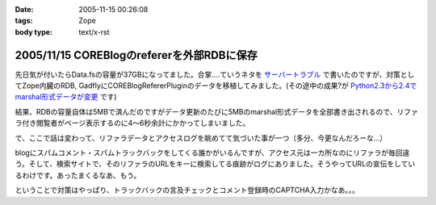 :date: 2005-11-15 00:26:08
:tags: Zope
:body type: text/x-rst

===========================================
2005/11/15 COREBlogのrefererを外部RDBに保存
===========================================

先日気が付いたらData.fsの容量が37GBになってました。合掌‥‥ていうネタを `サーバートラブル`_ で書いたのですが、対策としてZope内臓のRDB, GadflyにCOREBlogRefererPluginのデータを移植してみました。(その途中の成果?が `Python2.3から2.4でmarshal形式データが変更`_ です)

結果、RDBの容量自体は5MBで済んだのですがデータ更新のたびに5MBのmarshal形式データを全部書き出されるので、リファラ付き閲覧者がページ表示するのに4～6秒余計にかかってしまいました。

.. _`サーバートラブル`: http://www.freia.jp/taka/blog/264
.. _`Python2.3から2.4でmarshal形式データが変更`: http://www.freia.jp/taka/blog/266



.. :extend type: text/plain
.. :extend:

で、ここで話は変わって、リファラデータとアクセスログを眺めてて気づいた事が一つ（多分、今更なんだろーな...）

blogにスパムコメント・スパムトラックバックをしてくる誰かがいるんですが、アクセス元は一カ所なのにリファラが毎回違う。そして、検索サイトで、そのリファラのURLをキーに検索してる痕跡がログにありました。そうやってURLの宣伝をしているわけです。あったまくるなあ、もう。

ということで対策はやっぱり、トラックバックの言及チェックとコメント登録時のCAPTCHA入力かなあ。。。


